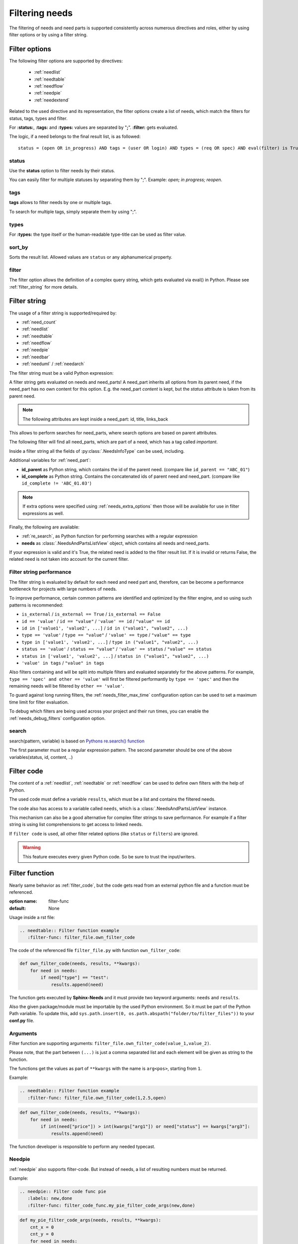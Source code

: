 .. _filter:

Filtering needs
===============

The filtering of needs and need parts is supported consistently across numerous directives and roles,
either by using filter options or by using a filter string.

.. _filter_options:

Filter options
--------------

The following filter options are supported by directives:

 * :ref:`needlist`
 * :ref:`needtable`
 * :ref:`needflow`
 * :ref:`needpie`
 * :ref:`needextend`

Related to the used directive and its representation, the filter options create a list of needs, which match the
filters for status, tags, types and filter.

For **:status:**, **:tags:** and **:types:** values are separated by "**;**".
**:filter:** gets evaluated.

The logic, if a need belongs to the final result list, is as followed::

    status = (open OR in_progress) AND tags = (user OR login) AND types = (req OR spec) AND eval(filter) is True


.. _option_status:

status
~~~~~~
Use the **status** option to filter needs by their status.

You can easily filter for multiple statuses by separating them by ";". Example: *open; in progress; reopen*.

.. dropdown:: Show example

   .. need-example::

      .. needlist::
         :status: open
         :show_status:

.. _option_tags:

tags
~~~~

**tags** allows to filter needs by one or multiple tags.

To search for multiple tags, simply separate them by using ";".

.. dropdown:: Show example

   .. need-example::

      .. needlist::
         :tags: main_example
         :show_tags:

.. _option_types:

types
~~~~~
For **:types:** the type itself or the human-readable type-title can be used as filter value.

.. dropdown:: Show example

   .. need-example::

      .. needtable::
         :types: test

.. _option_sort_by:

sort_by
~~~~~~~
Sorts the result list. Allowed values are ``status`` or any alphanumerical property.

.. dropdown:: Show example

   .. need-example::

      .. needtable::
         :sort_by: id
         :status: open

.. _option_filter:

filter
~~~~~~

The filter option allows the definition of a complex query string, which gets evaluated via eval() in Python.
Please see :ref:`filter_string` for more details.

.. _filter_string:

Filter string
-------------

The usage of a filter string is supported/required by:

* :ref:`need_count`
* :ref:`needlist`
* :ref:`needtable`
* :ref:`needflow`
* :ref:`needpie`
* :ref:`needbar`
* :ref:`needuml` / :ref:`needarch`


The filter string must be a valid Python expression:

.. need-example::

   :need_count:`type=='spec' and status != 'open'`

A filter string gets evaluated on needs and need_parts!
A need_part inherits all options from its parent need, if the need_part has no own content for this option.
E.g. the need_part *content* is kept, but the *status* attribute is taken from its parent need.

.. note::

   The following attributes are kept inside a need_part: id, title, links_back

This allows to perform searches for need_parts, where search options are based on parent attributes.

The following filter will find all need_parts, which are part of a need, which has a tag called *important*.

.. need-example::

   :need_count:`is_part and 'car' in tags`

Inside a filter string all the fields of :py:class:`.NeedsInfoType` can be used, including.

Additional variables for :ref:`need_part`:

* **id_parent** as Python string, which contains the id of the parent need. (compare like ``id_parent == "ABC_01"``)
* **id_complete** as Python string. Contains the concatenated ids of parent need and need_part.
  (compare like ``id_complete != 'ABC_01.03'``)

.. note:: If extra options were specified using :ref:`needs_extra_options` then
          those will be available for use in filter expressions as well.

Finally, the following are available:

* :ref:`re_search`, as Python function for performing searches with a regular expression
* **needs** as :class:`.NeedsAndPartsListView` object, which contains all needs and need_parts.

If your expression is valid and it's True, the related need is added to the filter result list.
If it is invalid or returns False, the related need is not taken into account for the current filter.

.. dropdown:: Show example

   .. need-example:: ``filter`` option

      needs:

      .. req:: Requirement A
         :tags: A; filter_example
         :status: open
         :hide:

      .. req:: Requirement B
         :tags: B; filter_example
         :status: closed
         :hide:

      .. spec:: Specification A
         :tags: A; filter_example
         :status: closed
         :hide:

      .. spec:: Specification B
         :tags: B; filter_example
         :status: open
         :hide:

      .. test:: Test 1
         :tags: filter_example
         :hide:

      .. needlist::
         :filter: "filter_example" in tags and (("B" in tags or ("spec" == type and "closed" == status)) or "test" == type)

.. _filter_string_performance:

Filter string performance
~~~~~~~~~~~~~~~~~~~~~~~~~

.. versionadded:: 4.0.0

The filter string is evaluated by default for each need and need part
and, therefore, can be become a performance bottleneck for projects with large numbers of needs.

To improve performance, certain common patterns are identified and optimized by the filter engine, and so using such patterns is recommended:

- ``is_external`` / ``is_external == True`` / ``is_external == False``
- ``id == 'value'`` / ``id == "value"`` / ``'value' == id`` / ``"value" == id``
- ``id in ['value1', 'value2', ...]`` / ``id in ("value1", "value2", ...)``
- ``type == 'value'`` / ``type == "value"`` / ``'value' == type`` / ``"value" == type``
- ``type in ['value1', 'value2', ...]`` / ``type in ("value1", "value2", ...)``
- ``status == 'value'`` / ``status == "value"`` / ``'value' == status`` / ``"value" == status``
- ``status in ['value1', 'value2', ...]`` / ``status in ("value1", "value2", ...)``
- ``'value' in tags`` / ``"value" in tags``

Also filters containing ``and`` will be split into multiple filters and evaluated separately for the above patterns.
For example, ``type == 'spec' and other == 'value'`` will first be filtered performantly by ``type == 'spec'`` and then the remaining needs will be filtered by ``other == 'value'``.

To guard against long running filters, the :ref:`needs_filter_max_time` configuration option can be used to set a maximum time limit for filter evaluation.

To debug which filters are being used across your project and their run times, you can enable the :ref:`needs_debug_filters` configuration option.

.. _export_id:
.. deprecated:: 4.0.0

   The directive option ``export_id`` was previously used to export filter information in the ``needs.json`` file.
   This is deprecated and will be removed in a future version.
   Instead use the above :ref:`needs_debug_filters` configuration option.

.. _re_search:

search
~~~~~~

search(pattern, variable) is based on
`Pythons re.search() function <https://docs.python.org/3/library/re.html#re.search>`_

The first parameter must be a regular expression pattern.
The second parameter should be one of the above variables(status, id, content, ..)

.. dropdown:: Show example

   This example uses a regular expressions to find all needs with an e-mail address in title.

   .. need-example::

      .. req:: Set admin e-mail to admin@mycompany.com

      .. needlist::
         :filter: search("([a-zA-Z0-9_.+-]+@[a-zA-Z0-9-]+\.[a-zA-Z0-9-.]+$)", title)

.. _filter_code:

Filter code
-----------

.. versionadded:: 0.5.3

The content of a :ref:`needlist`, :ref:`needtable` or :ref:`needflow` can be used to define own filters
with the help of Python.

The used code must define a variable ``results``, which must be a list and contains the filtered needs.

The code also has access to a variable called ``needs``, which is a :class:`.NeedsAndPartsListView` instance.

.. need-example::

   .. needtable::
      :columns: id, title, type, links, links_back
      :style: table

      # Collect all requirements and specs,
      # which are linked to each other.

      results = []
      
      for need in needs.filter_types(["req"]):
         for links_id in need['links']:
            linked_need = needs.get_need(links_id)
            if linked_need and linked_need['type'] == 'spec':
               results.append(need)
               results.append(linked_need)

This mechanism can also be a good alternative for complex filter strings to save performance.
For example if a filter string is using list comprehensions to get access to linked needs.

If ``filter code`` is used, all other filter related options (like ``status`` or ``filters``) are ignored.

.. warning::

   This feature executes every given Python code.
   So be sure to trust the input/writers.


.. _filter_func:

Filter function
---------------

.. versionadded:: 0.7.3

Nearly same behavior as :ref:`filter_code`, but the code gets read from an external python file and a function must be
referenced.

:option name: filter-func
:default: None

Usage inside a rst file:

.. code-block:: rst

    .. needtable:: Filter function example
       :filter-func: filter_file.own_filter_code

The code of the referenced file ``filter_file.py`` with function ``own_filter_code``:

.. code-block:: python

   def own_filter_code(needs, results, **kwargs):
       for need in needs:
           if need["type"] == "test":
               results.append(need)

The function gets executed by **Sphinx-Needs** and it must provide two keyword arguments: ``needs`` and ``results``.

Also the given package/module must be importable by the used Python environment.
So it must be part of the Python Path variable. To update this, add
``sys.path.insert(0, os.path.abspath("folder/to/filter_files"))`` to your **conf.py** file.

Arguments
~~~~~~~~~
.. versionadded:: 0.7.6

Filter function are supporting arguments: ``filter_file.own_filter_code(value_1,value_2)``.

Please note, that the part between ``(...)`` is just a comma separated list and each element will be given as string
to the function.

The functions get the values as part of ``**kwargs`` with the name is ``arg<pos>``, starting from ``1``.

Example:

.. code-block:: rst

    .. needtable:: Filter function example
       :filter-func: filter_file.own_filter_code(1,2.5,open)


.. code-block::

   def own_filter_code(needs, results, **kwargs):
       for need in needs:
           if int(need["price"]) > int(kwargs["arg1"]) or need["status"] == kwargs["arg3"]:
               results.append(need)

The function developer is responsible to perform any needed typecast.

Needpie
~~~~~~~
:ref:`needpie` also supports filter-code.
But instead of needs, a list of resulting numbers must be returned.

Example:

.. code-block:: rst

   .. needpie:: Filter code func pie
      :labels: new,done
      :filter-func: filter_code_func.my_pie_filter_code_args(new,done)


.. code-block:: python

   def my_pie_filter_code_args(needs, results, **kwargs):
       cnt_x = 0
       cnt_y = 0
       for need in needs:
           if need["status"] == kwargs['arg1']:
               cnt_x += 1
           if need["status"] == kwargs['arg2']:
               cnt_y += 1

      results.append(cnt_x)
      results.append(cnt_y)

Filter matches nothing
----------------------

Depending on the directive used a filter that matches no needs may add text to inform that no needs are found.

The default text "No needs passed the filter".

If this is not intended, add the option

.. _option_filter_warning:

filter_warning
~~~~~~~~~~~~~~

Add specific text with this option or add no text to display nothing. The default text will not be shown.

The specified output could be styled with the css class ``needs_filter_warning``

More Examples
-------------

.. dropdown:: Setup

   .. need-example::

      .. req:: My first requirement
         :status: open
         :tags: requirement; test; awesome

         This is my **first** requirement!!

         .. note:: You can use any rst code inside it :)

      .. spec:: Specification of a requirement
         :id: OWN_ID_123
         :links: R_F4722

         Outgoing links of this spec: :need_outgoing:`OWN_ID_123`.

      .. impl:: Implementation for specification
         :id: IMPL_01
         :links: OWN_ID_123

         Incoming links of this spec: :need_incoming:`IMPL_01`.

      .. test:: Test for XY
         :status: implemented
         :tags: test; user_interface; python27
         :links: OWN_ID_123; IMPL_01

         This test checks :need:`IMPL_01` for :need:`OWN_ID_123` inside a
         Python 2.7 environment.


.. need-example:: Filter result as table

   .. needtable::
      :tags: test
      :status: implemented; open

.. need-example:: Filter result as diagram

   .. needflow::
      :filter: "More Examples" == section_name
